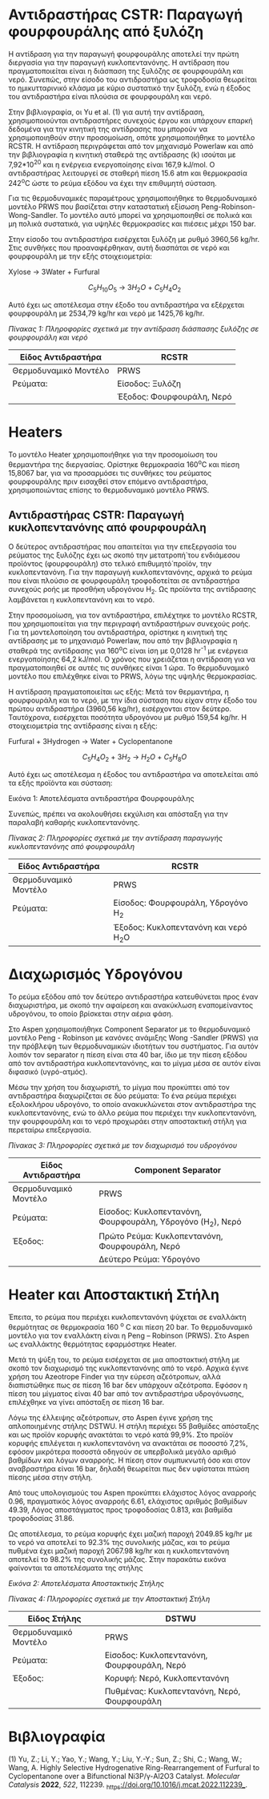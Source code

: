 * Αντιδραστήρας CSTR: Παραγωγή φουρφουράλης από ξυλόζη
Η αντίδραση για την παραγωγή φουρφουράλης αποτελεί την πρώτη διεργασία
για την παραγωγή κυκλοπεντανόνης. Η αντίδραση που πραγματοποιείται είναι
η διάσπαση της ξυλόζης σε φουρφουράλη και νερό. Συνεπώς, στην είσοδο του
αντιδραστήρα ως τροφοδοσία θεωρείται το ημικυτταρινικό κλάσμα με κύριο
συστατικό την ξυλόζη, ενώ η έξοδος του αντιδραστήρα είναι πλούσια σε
φουρφουράλη και νερό.

Στην βιβλιογραφία, οι Yu et al. (1) για αυτή την αντίδραση,
χρησιμοποιούνται αντιδραστήρες συνεχούς έργου και υπάρχουν επαρκή
δεδομένα για την κινητική της αντίδρασης που μπορούν να χρησιμοποιηθούν
στην προσομοίωση, οπότε χρησιμοποιήθηκε το μοντέλο RCSTR. Η αντίδραση
περιγράφεται από τον μηχανισμό Powerlaw και από την βιβλιογραφία η
κινητική σταθερά της αντίδρασης (k) ισούται με 7,92*10^{20} και η
ενέργεια ενεργοποίησης είναι 167,9 kJ/mol. Ο αντιδραστήρας λειτουργεί σε
σταθερή πίεση 15.6 atm και θερμοκρασία 242^{o}C ώστε το ρεύμα εξόδου να
έχει την επιθυμητή σύσταση.

Για τις θερμοδυναμικές παραμέτρους χρησιμοποιήθηκε το θερμοδυναμικό
μοντέλο PRWS που βασίζεται στην καταστατική εξίσωση
Peng-Robinson-Wong-Sandler. Το μοντέλο αυτό μπορεί να χρησιμοποιηθεί σε
πολικά και μη πολικά συστατικά, για υψηλές θερμοκρασίες και πιέσεις
μέχρι 150 bar.

Στην είσοδο του αντιδραστήρα εισέρχεται ξυλόζη με ρυθμό 3960,56 kg/hr.
Στις συνθήκες που προαναφέρθηκαν, αυτή διασπάται σε νερό και φουρφουράλη
με την εξής στοιχειομετρία:

Xylose \(\rightarrow\) 3Water + Furfural

\[C_{5}H_{10}O_{5}\  \rightarrow \ 3H_{2}O\  + \ C_{5}H_{4}O_{2}\]

Αυτό έχει ως αποτέλεσμα στην έξοδο του αντιδραστήρα να εξέρχεται
φουρφουράλη με 2534,79 kg/hr και νερό με 1425,76 kg/hr.

/Πίνακας 1: Πληροφορίες σχετικά με την αντίδραση διάσπασης ξυλόζης σε
φουρφουράλη και νερό/

| Είδος Αντιδραστήρα    | RCSTR                     |
|-----------------------+---------------------------|
| Θερμοδυναμικό Μοντέλο | PRWS                      |
| Ρεύματα:              | Είσοδος: Ξυλόζη           |
|                       | Έξοδος: Φουρφουράλη, Νερό |

* Heaters
Το μοντέλο Heater χρησιμοποιήθηκε για την προσομοίωση του θερμαντήρα της
διεργασίας. Ορίστηκε θερμοκρασία 160^{o}C και πίεση 15,8067 bar, για να
προσαρμόσει τις συνθήκες του ρεύματος φουρφουράλης πριν εισαχθεί στον
επόμενο αντιδραστήρα, χρησιμοποιώντας επίσης το θερμοδυναμικό μοντέλο
PRWS.

** Αντιδραστήρας CSTR: Παραγωγή κυκλοπεντανόνης από φουρφουράλη
Ο δεύτερος αντιδραστήρας που απαιτείται για την επεξεργασία του ρεύματος
της ξυλόζης έχει ως σκοπό την μετατροπή́ του ενδιάμεσου προϊόντος
(φουρφουράλη) στο τελικό επιθυμητό́ προϊόν, την κυκλοπεντανόνη. Για την
παραγωγή κυκλοπεντανόνης, αρχικά το ρεύμα που είναι πλούσιο σε
φουρφουράλη τροφοδοτείται σε αντιδραστήρα συνεχούς ροής με προσθήκη
υδρογόνου H_{2}. Ως προϊόντα της αντίδρασης λαμβάνεται η κυκλοπεντανόνη
και το νερό.

Στην προσομοίωση, για τον αντιδραστήρα, επιλέχτηκε το μοντέλο RCSTR, που
χρησιμοποιείται για την περιγραφή αντιδραστήρων συνεχούς ροής. Για τη
μοντελοποίηση του αντιδραστήρα, ορίστηκε η κινητική της αντίδρασης με το
μηχανισμό Powerlaw, που από την βιβλιογραφία η σταθερά της αντίδρασης
για 160^{ο}C είναι ίση με 0,0128 hr^{-1} με ενέργεια ενεργοποίησης 64,2
kJ/mol. Ο χρόνος που χρειάζεται η αντίδραση για να πραγματοποιηθεί σε
αυτές τις συνθήκες είναι 1 ώρα. Το θερμοδυναμικό μοντέλο που επιλέχθηκε
είναι το PRWS, λόγω της υψηλής θερμοκρασίας.

Η αντίδραση πραγματοποιείται ως εξής: Μετά τον θερμαντήρα, η φουρφουράλη
και το νερό, με την ίδια σύσταση που είχαν στην έξοδο του πρώτου
αντιδραστήρα (3960,56 kg/hr), εισέρχονται στον δεύτερο. Ταυτόχρονα,
εισέρχεται ποσότητα υδρογόνου με ρυθμό 159,54 kg/hr. Η στοιχειομετρία
της αντίδρασης είναι η εξής:

Furfural + 3Hydrogen \(\rightarrow\) Water + Cyclopentanone

\[C_{5}H_{4}O_{2}\  + \ 3H_{2}\  \rightarrow \ H_{2}O\  + \ C_{5}H_{8}O\]

Αυτό έχει ως αποτέλεσμα η έξοδος του αντιδραστήρα να αποτελείται από τα
εξής προϊόντα και σύσταση:

Εικόνα 1: Αποτελέσματα αντιδραστήρα Φουρφουράλης

[[file:media/image1.png]][[file:media/image1.png]]

Συνεπώς, πρέπει να ακολουθήσει εκχύλιση και απόσταξη για την παραλαβή
καθαρής κυκλοπεντανόνης.

/Πίνακας 2: Πληροφορίες σχετικά με την αντίδραση παραγωγής
κυκλοπεντανόνης από φουρφουράλη/

| Είδος Αντιδραστήρα    | RCSTR                                  |
|-----------------------+----------------------------------------|
| Θερμοδυναμικό Μοντέλο | PRWS                                   |
| Ρεύματα:              | Είσοδος: Φουρφουράλη, Υδρογόνο H_{2}   |
|                       | Έξοδος: Κυκλοπεντανόνη και νερό H_{2}O |

* Διαχωρισμός Υδρογόνου
Το ρεύμα εξόδου από τον δεύτερο αντιδραστήρα κατευθύνεται προς έναν
διαχωριστήρα, με σκοπό την αφαίρεση και ανακύκλωση εναπομείναντος
υδρογόνου, το οποίο βρίσκεται στην αέρια φάση.

Στο Aspen χρησιμοποιήθηκε Component Separator με το θερμοδυναμικό
μοντέλο Peng - Robinson με κανόνες ανάμιξης Wong -Sandler (PRWS) για
την πρόβλεψη των θερμοδυναμικών ιδιοτήτων του συστήματος. Για αυτόν
λοιπόν τον separator η πίεση είναι στα 40 bar, ίδιο με την πίεση εξόδου
από τον αντιδραστήρα κυκλοπεντανόνης, και το μίγμα μέσα σε αυτόν είναι
διφασικό (υγρό-ατμός).

Μέσω την χρήση του διαχωριστή, το μίγμα που προκύπτει από τον
αντιδραστήρα διαχωρίζεται σε δύο ρεύματα: Το ένα ρεύμα περιέχει
εξολοκλήρου υδρογόνο, το οποίο ανακυκλώνεται στον αντιδραστήρα της
κυκλοπεντανόνης, ενώ το άλλο ρεύμα που περιέχει την κυκλοπεντανόνη, την
φουρφουράλη και το νερό προχωράει στην αποστακτική στήλη για περεταίρω
επεξεργασία.

/Πίνακας 3: Πληροφορίες σχετικά με τον διαχωρισμό του υδρογόνου/

| Είδος Αντιδραστήρα    | Component Separator                                          |
|-----------------------+--------------------------------------------------------------|
| Θερμοδυναμικό Μοντέλο | PRWS                                                         |
| Ρεύματα:              | Είσοδος: Κυκλοπεντανόνη, Φουρφουράλη, Υδρογόνο (H_{2}), Νερό |
| Έξοδος:               | Πρώτο Ρεύμα: Κυκλοπεντανόνη, Φουρφουράλη, Νερό               |
|                       | Δεύτερο Ρεύμα: Υδρογόνο                                      |

* Ηeater και Αποστακτική Στήλη
Έπειτα, το ρεύμα που περιέχει κυκλοπεντανόνη ψύχεται σε εναλλάκτη
θερμότητας σε θερμοκρασία 160 ^{ο} C και πίεση 20 bar. Το θερμοδυναμικό
μοντέλο για τον εναλλάκτη είναι η Peng -- Robinson (PRWS). Στο Aspen ως
εναλλάκτης θερμότητας εφαρμόστηκε Heater.

Μετά τη ψύξη του, το ρεύμα εισέρχεται σε μια αποστακτική στήλη με σκοπό
τον διαχωρισμό της κυκλοπεντανόνης από το νερό. Αρχικά έγινε χρήση του
Azeotrope Finder για την εύρεση αζεότροπων, αλλά διαπιστώθηκε πως σε
πίεση 16 bar δεν υπάρχουν αζεότροπα. Εφόσον η πίεση του μίγματος είναι
40 bar από τον αντιδραστήρα υδρογόνωσης, επιλέχθηκε να γίνει απόσταξη σε
πίεση 16 bar.

Λόγω της έλλειψης αζεότροπων, στο Aspen έγινε χρήση της απλοποιημένης
στήλης DSTWU. Η στήλη περιέχει 55 βαθμίδες απόσταξης και ως προϊόν
κορυφής ανακτάται το νερό κατά 99,9%. Στο προϊόν κορυφής επιλέγεται η
κυκλοπεντανόνη να ανακτάται σε ποσοστό 7,2%, εφόσον μικρότερα ποσοστά
οδηγούν σε υπερβολικά μεγάλο αριθμό βαθμίδων και λόγων αναρροής. Η πίεση
στον συμπυκνωτή όσο και στον αναβραστήρα είναι 16 bar, δηλαδή θεωρείται
πως δεν υφίσταται πτώση πίεσης μέσα στην στήλη.

Από τους υπολογισμούς του Aspen προκύπτει ελάχιστος λόγος αναρροής 0.96,
πραγματικός λόγος αναρροής 6.61, ελάχιστος αριθμός βαθμίδων 49.39, Λόγος
αποστάγματος προς τροφοδοσίας 0.813, και βαθμίδα τροφοδοσίας 31.86.

Ως αποτέλεσμα, το ρεύμα κορυφής έχει μαζική παροχή 2049.85 kg/hr με το
νερό να αποτελεί το 92.3% της συνολικής μάζας, και το ρεύμα πυθμένα έχει
μαζική παροχή 2067.98 kg/hr και η κυκλοπεντανόνη αποτελεί το 98.2% της
συνολικής μάζας. Στην παρακάτω εικόνα φαίνονται τα αποτελέσματα της
στήλης

/Εικόνα 2: Αποτελέσματα Αποστακτικής Στήλης/

[[file:media/image2.png]]

/Πίνακας 4: Πληροφορίες σχετικά με την Αποστακτική Στήλη/

| Είδος Στήλης          | DSTWU                                       |
|-----------------------+---------------------------------------------|
| Θερμοδυναμικό Μοντέλο | PRWS                                        |
| Ρεύματα:              | Είσοδος: Κυκλοπεντανόνη, Φουρφουράλη, Νερό  |
| Έξοδος:               | Κορυφή: Νερό, Κυκλοπεντανόνη                |
|                       | Πυθμένας: Κυκλοπεντανόνη, Νερό, Φουρφουράλη |

* Βιβλιογραφία
(1) Yu, Z.; Li, Y.; Yao, Y.; Wang, Y.; Liu, Y.-Y.; Sun, Z.; Shi, C.;
Wang, W.; Wang, A. Highly Selective Hydrogenative Ring-Rearrangement of
Furfural to Cyclopentanone over a Bifunctional Ni3P/γ-Al2O3 Catalyst.
/Molecular Catalysis/ *2022*, /522/, 112239.
[[https://doi.org/10.1016/j.mcat.2022.112239][_https://doi.org/10.1016/j.mcat.2022.112239_]].
